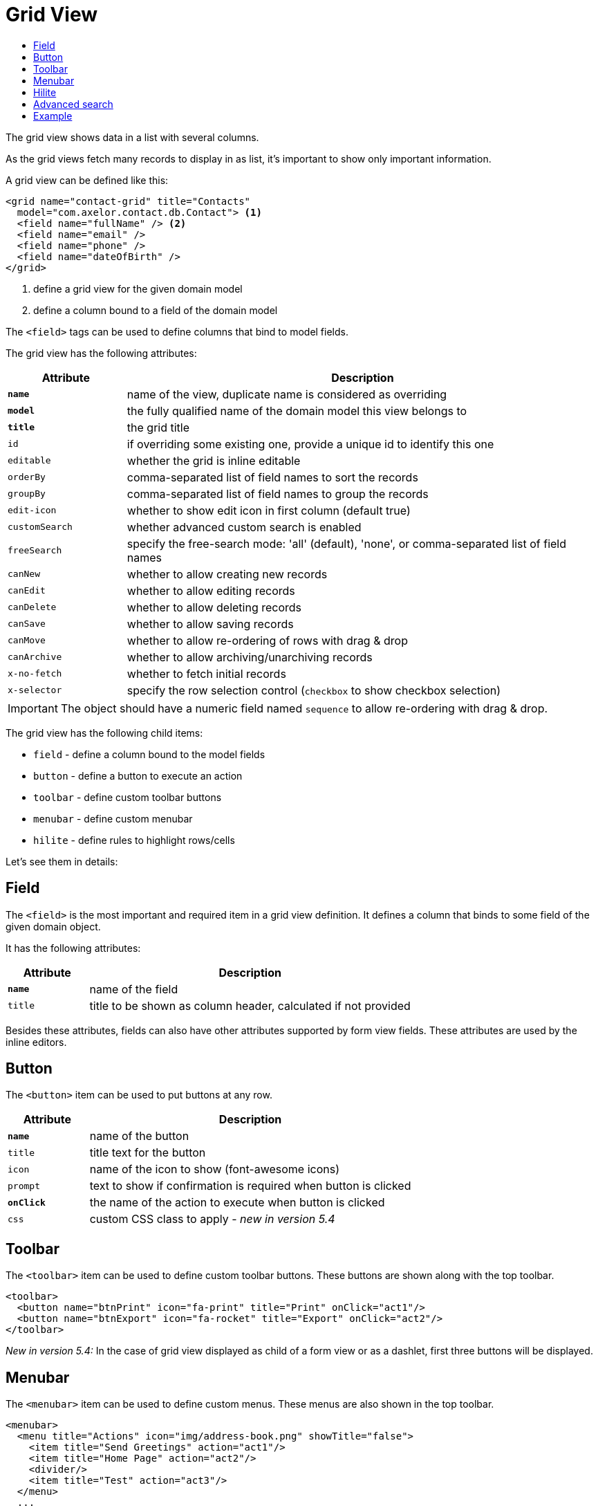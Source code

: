= Grid View
:toc:
:toc-title:

:url-angular-expression: https://docs.angularjs.org/guide/expression

The grid view shows data in a list with several columns.

As the grid views fetch many records to display in as list, it's important to
show only important information.

A grid view can be defined like this:

[source,xml]
-----
<grid name="contact-grid" title="Contacts"
  model="com.axelor.contact.db.Contact"> <1>
  <field name="fullName" /> <2>
  <field name="email" />
  <field name="phone" />
  <field name="dateOfBirth" />
</grid>
-----
<1> define a grid view for the given domain model
<2> define a column bound to a field of the domain model

The `<field>` tags can be used to define columns that bind to model fields.

The grid view has the following attributes:

[cols="2,8"]
|===
| Attribute | Description

| *`name`* | name of the view, duplicate name is considered as overriding
| *`model`* | the fully qualified name of the domain model this view belongs to
| *`title`* | the grid title
| `id` | if overriding some existing one, provide a unique id to identify this one
| `editable` | whether the grid is inline editable
| `orderBy` | comma-separated list of field names to sort the records
| `groupBy` | comma-separated list of field names to group the records
| `edit-icon` | whether to show edit icon in first column (default true)
| `customSearch` | whether advanced custom search is enabled
| `freeSearch` | specify the free-search mode: 'all' (default), 'none', or comma-separated list of field names
| `canNew` | whether to allow creating new records
| `canEdit` | whether to allow editing records
| `canDelete` | whether to allow deleting records
| `canSave` | whether to allow saving records
| `canMove` | whether to allow re-ordering of rows with drag & drop
| `canArchive` | whether to allow archiving/unarchiving records
| `x-no-fetch` | whether to fetch initial records
| `x-selector` | specify the row selection control (`checkbox` to show checkbox selection)
|===

IMPORTANT: The object should have a numeric field named `sequence` to allow
re-ordering with drag & drop.

The grid view has the following child items:

* `field` - define a column bound to the model fields
* `button` - define a button to execute an action
* `toolbar` - define custom toolbar buttons
* `menubar` - define custom menubar
* `hilite` - define rules to highlight rows/cells

Let's see them in details:

== Field

The `<field>` is the most important and required item in a grid view definition.
It defines a column that binds to some field of the given domain object.

It has the following attributes:

[cols="2,8"]
|===
| Attribute | Description

| *`name`* | name of the field
| `title` | title to be shown as column header, calculated if not provided
|===

Besides these attributes, fields can also have other attributes supported by
form view fields. These attributes are used by the inline editors.

== Button

The `<button>` item can be used to put buttons at any row.

[cols="2,8"]
|===
| Attribute | Description

| *`name`* | name of the button
| `title` | title text for the button
| `icon` | name of the icon to show (font-awesome icons)
| `prompt` | text to show if confirmation is required when button is clicked
| *`onClick`* | the name of the action to execute when button is clicked
| `css` | custom CSS class to apply - _new in version 5.4_
|===

== Toolbar

The `<toolbar>` item can be used to define custom toolbar buttons. These buttons
are shown along with the top toolbar.

[source,xml]
-----
<toolbar>
  <button name="btnPrint" icon="fa-print" title="Print" onClick="act1"/>
  <button name="btnExport" icon="fa-rocket" title="Export" onClick="act2"/>
</toolbar>
-----

_New in version 5.4:_
In the case of grid view displayed as child of a form view or as a dashlet, first three buttons will be displayed.

== Menubar

The `<menubar>` item can be used to define custom menus. These menus are also
shown in the top toolbar.

[source,xml]
-----
<menubar>
  <menu title="Actions" icon="img/address-book.png" showTitle="false">
    <item title="Send Greetings" action="act1"/>
    <item title="Home Page" action="act2"/>
    <divider/>
    <item title="Test" action="act3"/>
  </menu>
  ...
</menubar>
-----

_New in version 5.4:_
In the case of grid view displayed as child of a form view or as a dashlet, first menu will be displayed.


== Hilite

The `<hilite>` item should be applied on the grid view to highlight whole rows
and on fields to highlight those specific cells.

example:

[source,xml]
-----
<grid ...>
  <hilite background="warning" if="$contains(email, 'gmeil.com')"/>
  ...
</grid>
-----

The attributes are:

[cols="2,8"]
|===
| Attribute | Description

| *`if`* | an {url-angular-expression}[angular.js] like boolean expression
| `color` | name of the text color style
| `background` | name of the background color style
| `strong` | whether to show text in bold fonts
|===

The following color & background styles are defined:

[cols="2,8"]
|===
| Style | Description

| `default` | do not highlight
| `primary` | highlight style to show some importance
| `warning` | highlight style to show warning
| `success` | highlight style to indicate success
| `danger` | highlight style to show criticality
| `info` | highlight style to indicate information
|===

_New in version 5.4_:

Besides those styles, these colors are also available:

- `red`
- `pink`
- `purple`
- `deeppurple`
- `indigo`
- `blue`
- `lightblue`
- `cyan`
- `teal`
- `green`
- `lightgreen`
- `lime`
- `yellow`
- `amber`
- `orange`
- `deeporange`
- `brown`
- `grey`
- `bluegrey`
- `black`
- `white`

The `<hilite>` item if applied on grid view it highlights the rows.
The `<hilite>` item if applied on fields it highlights the cells.

== Advanced search

The advanced search on grid view can be customized to search on nested fields
or on o2m/m2m fields.

[source,xml]
----
<search-filters name="filter-sales" title="Filter Sale Orders" model="com.axelor.sale.db.Order">
  <!-- change title -->
  <field name="name" title="Order Ref." />

  <!-- include nested field -->
  <field name="customer.addresses.city" title="Customer city" />

  <!-- include nested field, but only if the condition is true -->
  <field name="items.product.name" title="Product Name" if="some condition" />

  <!-- hide the field from advanced search -->
  <field name="items" hidden="true" />

  <!-- optionally -->
  <filter title="Confirmed" name="confirmed">
    <domain>self.confirmed = true</domain>
  </filter>

</search-filters>
----

The `<field>` and `<filter>` elements are optional but at least one element
should be present in `<search-filters>`.

The `<filter>` element can have a `name` attribute to be used in the list of names for the xref:actions/action-view.adoc#view-action[`default-search-filters`] `view-param`. - _new in version 5.4.2_

IMPORTANT: Searching on o2m/m2m fields may result in duplicate records in view.
There is no generic optimal way to prevent this.

== Example

Here is a more complete example:

[source,xml]
-----
<grid name="contact-grid" title="Contacts" model="com.axelor.contact.db.Contact" editable="true">
  <toolbar>
    <button name="btnGreetAll" title="Greet" onClick="action.contact.greet.all"/>
  </toolbar>
  <menubar>
    <menu title="Actions">
      <item title="Action 1" action="action.some" />
      <item title="Action 2" action="action.thing" />
    </menu>
  </menubar>
  <hilite background="warning" if="$contains(email, 'gmeil.com')"/>
  <field name="fullName"/>
  <field name="firstName"/>
  <field name="lastName" onChange="com.axelor.contact.web.HelloController:guessEmail"/>
  <field name="email">
    <hilite strong="true" if="$contains(email, 'gmeil.com')"/>
  </field>
  <field name="phone"/>
  <field name="company"/>
  <field name="dateOfBirth">
    <hilite color="danger" strong="true" if="$moment().diff(dateOfBirth, 'years') &lt; 18"/>
  </field>
  <button name="btnGreet" title="Greet" onClick="action.contact.greet" />
</grid>
-----
